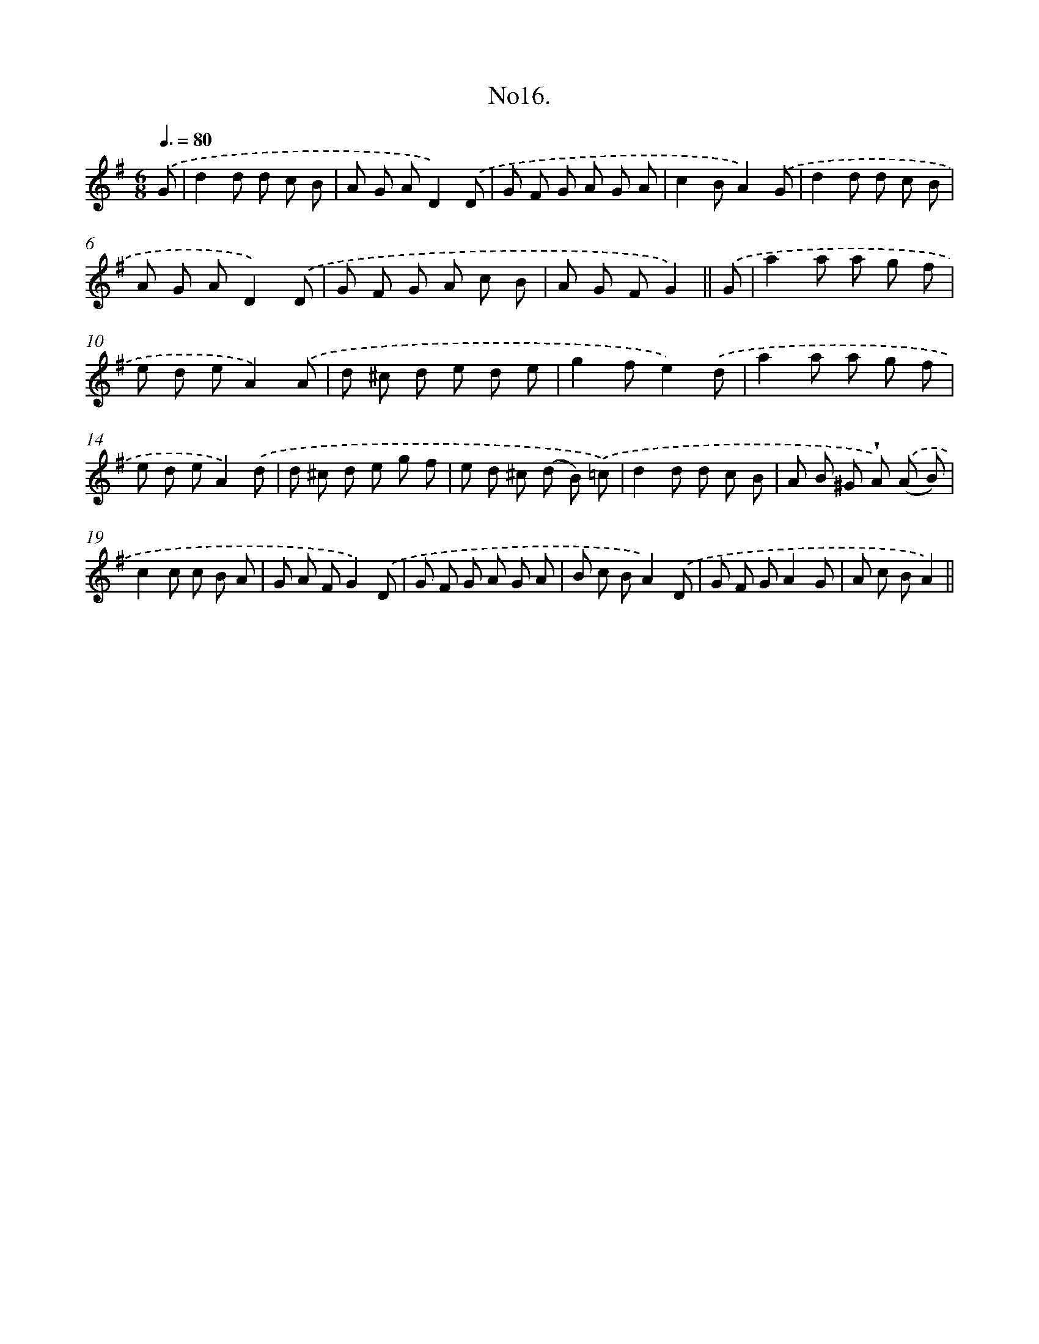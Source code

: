 X: 13670
T: No16.
%%abc-version 2.0
%%abcx-abcm2ps-target-version 5.9.1 (29 Sep 2008)
%%abc-creator hum2abc beta
%%abcx-conversion-date 2018/11/01 14:37:36
%%humdrum-veritas 3664479034
%%humdrum-veritas-data 1625004989
%%continueall 1
%%barnumbers 0
L: 1/8
M: 6/8
Q: 3/8=80
K: G clef=treble
.('G [I:setbarnb 1]|
d2d d c B |
A G AD2).('D |
G F G A G A |
c2BA2).('G |
d2d d c B |
A G AD2).('D |
G F G A c B |
A G FG2) ||
.('G [I:setbarnb 9]|
a2a a g f |
e d eA2).('A |
d ^c d e d e |
g2fe2).('d |
a2a a g f |
e d eA2).('d |
d ^c d e g f |
e d ^c (d B) .('=c) |
d2d d c B |
A B ^G !wedge!A) .('(A B) |
c2c c B A |
G A FG2).('D |
G F G A G A |
B c BA2).('D |
G F GA2G |
A c BA2) ||
